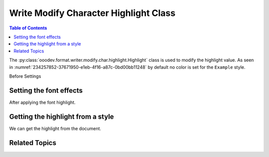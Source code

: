.. _help_writer_format_modify_char_highlight:

Write Modify Character Highlight Class
======================================

.. contents:: Table of Contents
    :local:
    :backlinks: none
    :depth: 2

The :py:class:`ooodev.format.writer.modify.char.highlight.Highlight` class is used to modify the highlight value.
As seen in :numref:`234257852-37671950-e1eb-4f16-a87c-0bd00bb11248` by default no color is set for the ``Example`` style.


Before Settings

.. cssclass:: screen_shot

    .. _234257852-37671950-e1eb-4f16-a87c-0bd00bb11248:
    .. figure:: https://user-images.githubusercontent.com/4193389/234257852-37671950-e1eb-4f16-a87c-0bd00bb11248.png
        :alt: Writer dialog Character highlight default
        :figclass: align-center
        :width: 450px

        Writer dialog Character highlight default


Setting the font effects
------------------------

.. tabs::

    .. code-tab:: python
        :emphasize-lines: 14, 15

        from ooodev.format.writer.modify.char.highlight import Highlight, StyleCharKind
        from ooodev.office.write import Write
        from ooodev.utils.gui import GUI
        from ooodev.loader.lo import Lo
        from ooodev.utils.color import StandardColor

        def main() -> int:
           with Lo.Loader(Lo.ConnectPipe()):
                doc = Write.create_doc()
                GUI.set_visible(doc=doc)
                Lo.delay(300)
                GUI.zoom(GUI.ZoomEnum.ZOOM_150_PERCENT)

                font_style = Highlight(color=StandardColor.YELLOW_LIGHT2, style_name=StyleCharKind.EXAMPLE)
                font_style.apply(doc)

                style_obj = Highlight.from_style(doc=doc, style_name=StyleCharKind.EXAMPLE)
                assert style_obj.prop_style_name == str(StyleCharKind.EXAMPLE)
                Lo.delay(1_000)

                Lo.close_doc(doc)

            return 0

        if __name__ == "__main__":
            SystemExit(main())

    .. only:: html

        .. cssclass:: tab-none

            .. group-tab:: None

After applying the font highlight.

.. cssclass:: screen_shot

    .. _234259234-f3a57507-bd10-4256-8e08-090a8c4cdc6d:
    .. figure:: https://user-images.githubusercontent.com/4193389/234259234-f3a57507-bd10-4256-8e08-090a8c4cdc6d.png
        :alt: Writer dialog character highlight style changed
        :figclass: align-center
        :width: 450px

        Writer dialog character highlight style changed


Getting the highlight from a style
----------------------------------

We can get the highlight from the document.

.. tabs::

    .. code-tab:: python

        # ... other code

        style_obj = Highlight.from_style(doc=doc, style_name=StyleCharKind.EXAMPLE)
        assert style_obj.prop_style_name == str(StyleCharKind.EXAMPLE)

    .. only:: html

        .. cssclass:: tab-none

            .. group-tab:: None

Related Topics
--------------

.. seealso::

    .. cssclass:: ul-list

        - :ref:`help_format_format_kinds`
        - :ref:`help_format_coding_style`
        - :ref:`help_writer_format_direct_char_highlight`
        - :ref:`help_writer_format_modify_para_highlight`
        - :py:class:`~ooodev.utils.gui.GUI`
        - :py:class:`~ooodev.loader.Lo`
        - :py:class:`ooodev.format.writer.modify.char.highlight.Highlight`
